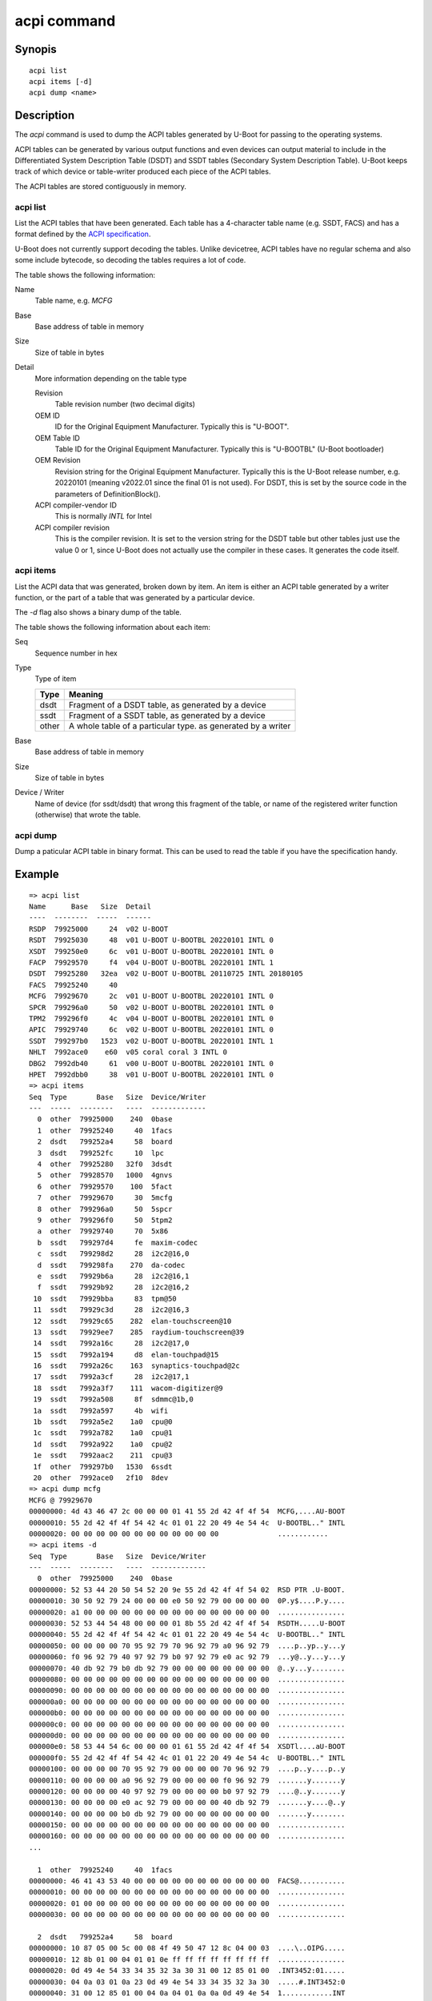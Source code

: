 .. SPDX-License-Identifier: GPL-2.0+:

acpi command
============

Synopis
-------

::

    acpi list
    acpi items [-d]
    acpi dump <name>

Description
-----------

The *acpi* command is used to dump the ACPI tables generated by U-Boot for passing
to the operating systems.

ACPI tables can be generated by various output functions and even devices can
output material to include in the Differentiated System Description Table (DSDT)
and SSDT tables (Secondary System Description Table). U-Boot keeps track of
which device or table-writer produced each piece of the ACPI tables.

The ACPI tables are stored contiguously in memory.


acpi list
~~~~~~~~~

List the ACPI tables that have been generated. Each table has a 4-character
table name (e.g. SSDT, FACS) and has a format defined by the
`ACPI specification`_.

U-Boot does not currently support decoding the tables. Unlike devicetree, ACPI
tables have no regular schema and also some include bytecode, so decoding the
tables requires a lot of code.

The table shows the following information:

Name
    Table name, e.g. `MCFG`

Base
    Base address of table in memory

Size
    Size of table in bytes

Detail
    More information depending on the table type

    Revision
        Table revision number (two decimal digits)

    OEM ID
        ID for the Original Equipment Manufacturer. Typically this is "U-BOOT".

    OEM Table ID
        Table ID for the Original Equipment Manufacturer. Typically this is
        "U-BOOTBL" (U-Boot bootloader)

    OEM Revision
        Revision string for the Original Equipment Manufacturer. Typically this
        is the U-Boot release number, e.g. 20220101 (meaning v2022.01 since the
        final 01 is not used). For DSDT, this is set by the source code in
        the parameters of DefinitionBlock().

    ACPI compiler-vendor ID
        This is normally `INTL` for Intel

    ACPI compiler revision
        This is the compiler revision. It is set to the version string for the
        DSDT table but other tables just use the value 0 or 1, since U-Boot does
        not actually use the compiler in these cases. It generates the code
        itself.

acpi items
~~~~~~~~~~

List the ACPI data that was generated, broken down by item. An item is either
an ACPI table generated by a writer function, or the part of a table that was
generated by a particular device.

The `-d` flag also shows a binary dump of the table.

The table shows the following information about each item:

Seq
    Sequence number in hex

Type
    Type of item

    =====  ============================================================
    Type   Meaning
    =====  ============================================================
    dsdt   Fragment of a DSDT table, as generated by a device
    ssdt   Fragment of a SSDT table, as generated by a device
    other  A whole table of a particular type. as generated by a writer
    =====  ============================================================

Base
    Base address of table in memory

Size
    Size of table in bytes

Device / Writer
    Name of device (for ssdt/dsdt) that wrong this fragment of the table, or
    name of the registered writer function (otherwise) that wrote the table.

acpi dump
~~~~~~~~~

Dump a paticular ACPI table in binary format. This can be used to read the table
if you have the specification handy.


Example
-------

::

    => acpi list
    Name      Base   Size  Detail
    ----  --------  -----  ------
    RSDP  79925000     24  v02 U-BOOT
    RSDT  79925030     48  v01 U-BOOT U-BOOTBL 20220101 INTL 0
    XSDT  799250e0     6c  v01 U-BOOT U-BOOTBL 20220101 INTL 0
    FACP  79929570     f4  v04 U-BOOT U-BOOTBL 20220101 INTL 1
    DSDT  79925280   32ea  v02 U-BOOT U-BOOTBL 20110725 INTL 20180105
    FACS  79925240     40
    MCFG  79929670     2c  v01 U-BOOT U-BOOTBL 20220101 INTL 0
    SPCR  799296a0     50  v02 U-BOOT U-BOOTBL 20220101 INTL 0
    TPM2  799296f0     4c  v04 U-BOOT U-BOOTBL 20220101 INTL 0
    APIC  79929740     6c  v02 U-BOOT U-BOOTBL 20220101 INTL 0
    SSDT  799297b0   1523  v02 U-BOOT U-BOOTBL 20220101 INTL 1
    NHLT  7992ace0    e60  v05 coral coral 3 INTL 0
    DBG2  7992db40     61  v00 U-BOOT U-BOOTBL 20220101 INTL 0
    HPET  7992dbb0     38  v01 U-BOOT U-BOOTBL 20220101 INTL 0
    => acpi items
    Seq  Type       Base   Size  Device/Writer
    ---  -----  --------   ----  -------------
      0  other  79925000    240  0base
      1  other  79925240     40  1facs
      2  dsdt   799252a4     58  board
      3  dsdt   799252fc     10  lpc
      4  other  79925280   32f0  3dsdt
      5  other  79928570   1000  4gnvs
      6  other  79929570    100  5fact
      7  other  79929670     30  5mcfg
      8  other  799296a0     50  5spcr
      9  other  799296f0     50  5tpm2
      a  other  79929740     70  5x86
      b  ssdt   799297d4     fe  maxim-codec
      c  ssdt   799298d2     28  i2c2@16,0
      d  ssdt   799298fa    270  da-codec
      e  ssdt   79929b6a     28  i2c2@16,1
      f  ssdt   79929b92     28  i2c2@16,2
     10  ssdt   79929bba     83  tpm@50
     11  ssdt   79929c3d     28  i2c2@16,3
     12  ssdt   79929c65    282  elan-touchscreen@10
     13  ssdt   79929ee7    285  raydium-touchscreen@39
     14  ssdt   7992a16c     28  i2c2@17,0
     15  ssdt   7992a194     d8  elan-touchpad@15
     16  ssdt   7992a26c    163  synaptics-touchpad@2c
     17  ssdt   7992a3cf     28  i2c2@17,1
     18  ssdt   7992a3f7    111  wacom-digitizer@9
     19  ssdt   7992a508     8f  sdmmc@1b,0
     1a  ssdt   7992a597     4b  wifi
     1b  ssdt   7992a5e2    1a0  cpu@0
     1c  ssdt   7992a782    1a0  cpu@1
     1d  ssdt   7992a922    1a0  cpu@2
     1e  ssdt   7992aac2    211  cpu@3
     1f  other  799297b0   1530  6ssdt
     20  other  7992ace0   2f10  8dev
    => acpi dump mcfg
    MCFG @ 79929670
    00000000: 4d 43 46 47 2c 00 00 00 01 41 55 2d 42 4f 4f 54  MCFG,....AU-BOOT
    00000010: 55 2d 42 4f 4f 54 42 4c 01 01 22 20 49 4e 54 4c  U-BOOTBL.." INTL
    00000020: 00 00 00 00 00 00 00 00 00 00 00 00              ............
    => acpi items -d
    Seq  Type       Base   Size  Device/Writer
    ---  -----  --------   ----  -------------
      0  other  79925000    240  0base
    00000000: 52 53 44 20 50 54 52 20 9e 55 2d 42 4f 4f 54 02  RSD PTR .U-BOOT.
    00000010: 30 50 92 79 24 00 00 00 e0 50 92 79 00 00 00 00  0P.y$....P.y....
    00000020: a1 00 00 00 00 00 00 00 00 00 00 00 00 00 00 00  ................
    00000030: 52 53 44 54 48 00 00 00 01 8b 55 2d 42 4f 4f 54  RSDTH.....U-BOOT
    00000040: 55 2d 42 4f 4f 54 42 4c 01 01 22 20 49 4e 54 4c  U-BOOTBL.." INTL
    00000050: 00 00 00 00 70 95 92 79 70 96 92 79 a0 96 92 79  ....p..yp..y...y
    00000060: f0 96 92 79 40 97 92 79 b0 97 92 79 e0 ac 92 79  ...y@..y...y...y
    00000070: 40 db 92 79 b0 db 92 79 00 00 00 00 00 00 00 00  @..y...y........
    00000080: 00 00 00 00 00 00 00 00 00 00 00 00 00 00 00 00  ................
    00000090: 00 00 00 00 00 00 00 00 00 00 00 00 00 00 00 00  ................
    000000a0: 00 00 00 00 00 00 00 00 00 00 00 00 00 00 00 00  ................
    000000b0: 00 00 00 00 00 00 00 00 00 00 00 00 00 00 00 00  ................
    000000c0: 00 00 00 00 00 00 00 00 00 00 00 00 00 00 00 00  ................
    000000d0: 00 00 00 00 00 00 00 00 00 00 00 00 00 00 00 00  ................
    000000e0: 58 53 44 54 6c 00 00 00 01 61 55 2d 42 4f 4f 54  XSDTl....aU-BOOT
    000000f0: 55 2d 42 4f 4f 54 42 4c 01 01 22 20 49 4e 54 4c  U-BOOTBL.." INTL
    00000100: 00 00 00 00 70 95 92 79 00 00 00 00 70 96 92 79  ....p..y....p..y
    00000110: 00 00 00 00 a0 96 92 79 00 00 00 00 f0 96 92 79  .......y.......y
    00000120: 00 00 00 00 40 97 92 79 00 00 00 00 b0 97 92 79  ....@..y.......y
    00000130: 00 00 00 00 e0 ac 92 79 00 00 00 00 40 db 92 79  .......y....@..y
    00000140: 00 00 00 00 b0 db 92 79 00 00 00 00 00 00 00 00  .......y........
    00000150: 00 00 00 00 00 00 00 00 00 00 00 00 00 00 00 00  ................
    00000160: 00 00 00 00 00 00 00 00 00 00 00 00 00 00 00 00  ................
    ...

      1  other  79925240     40  1facs
    00000000: 46 41 43 53 40 00 00 00 00 00 00 00 00 00 00 00  FACS@...........
    00000010: 00 00 00 00 00 00 00 00 00 00 00 00 00 00 00 00  ................
    00000020: 01 00 00 00 00 00 00 00 00 00 00 00 00 00 00 00  ................
    00000030: 00 00 00 00 00 00 00 00 00 00 00 00 00 00 00 00  ................

      2  dsdt   799252a4     58  board
    00000000: 10 87 05 00 5c 00 08 4f 49 50 47 12 8c 04 00 03  ....\..OIPG.....
    00000010: 12 8b 01 00 04 01 01 0e ff ff ff ff ff ff ff ff  ................
    00000020: 0d 49 4e 54 33 34 35 32 3a 30 31 00 12 85 01 00  .INT3452:01.....
    00000030: 04 0a 03 01 0a 23 0d 49 4e 54 33 34 35 32 3a 30  .....#.INT3452:0
    00000040: 31 00 12 85 01 00 04 0a 04 01 0a 0a 0d 49 4e 54  1............INT
    00000050: 33 34 35 32 3a 30 30 00                          3452:00.

      3  dsdt   799252fc     10  lpc
    00000000: 10 8f 00 00 5c 00 08 4e 56 53 41 0c 10 50 93 79  ....\..NVSA..P.y

      4  other  79925280   32f0  3dsdt
    00000000: 44 53 44 54 ea 32 00 00 02 eb 55 2d 42 4f 4f 54  DSDT.2....U-BOOT
    00000010: 55 2d 42 4f 4f 54 42 4c 25 07 11 20 49 4e 54 4c  U-BOOTBL%.. INTL


.. _`ACPI specification`: https://uefi.org/sites/default/files/resources/ACPI_6_3_final_Jan30.pdf
